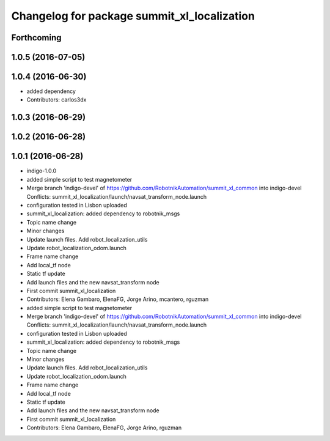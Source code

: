 ^^^^^^^^^^^^^^^^^^^^^^^^^^^^^^^^^^^^^^^^^^^^
Changelog for package summit_xl_localization
^^^^^^^^^^^^^^^^^^^^^^^^^^^^^^^^^^^^^^^^^^^^

Forthcoming
-----------

1.0.5 (2016-07-05)
------------------

1.0.4 (2016-06-30)
------------------
* added dependency
* Contributors: carlos3dx

1.0.3 (2016-06-29)
------------------

1.0.2 (2016-06-28)
------------------

1.0.1 (2016-06-28)
------------------
* indigo-1.0.0
* added simple script to test magnetometer
* Merge branch 'indigo-devel' of https://github.com/RobotnikAutomation/summit_xl_common into indigo-devel
  Conflicts:
  summit_xl_localization/launch/navsat_transform_node.launch
* configuration tested in Lisbon uploaded
* summit_xl_localization: added dependency to robotnik_msgs
* Topic name change
* Minor changes
* Update launch files. Add robot_localization_utils
* Update robot_localization_odom.launch
* Frame name change
* Add local_tf node
* Static tf update
* Add launch files and the new navsat_transform node
* First commit summit_xl_localization
* Contributors: Elena Gambaro, ElenaFG, Jorge Arino, mcantero, rguzman

* added simple script to test magnetometer
* Merge branch 'indigo-devel' of https://github.com/RobotnikAutomation/summit_xl_common into indigo-devel
  Conflicts:
  summit_xl_localization/launch/navsat_transform_node.launch
* configuration tested in Lisbon uploaded
* summit_xl_localization: added dependency to robotnik_msgs
* Topic name change
* Minor changes
* Update launch files. Add robot_localization_utils
* Update robot_localization_odom.launch
* Frame name change
* Add local_tf node
* Static tf update
* Add launch files and the new navsat_transform node
* First commit summit_xl_localization
* Contributors: Elena Gambaro, ElenaFG, Jorge Arino, rguzman
